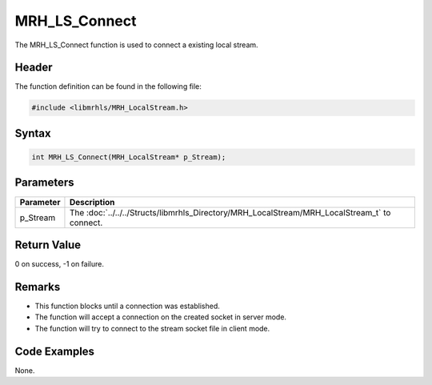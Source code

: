 MRH_LS_Connect
==============
The MRH_LS_Connect function is used to connect a existing 
local stream.

Header
------
The function definition can be found in the following file:

.. code-block:: c

    #include <libmrhls/MRH_LocalStream.h>


Syntax
------
.. code-block:: c

    int MRH_LS_Connect(MRH_LocalStream* p_Stream);


Parameters
----------
.. list-table::
    :header-rows: 1

    * - Parameter
      - Description
    * - p_Stream
      - The :doc:`../../../Structs/libmrhls_Directory/MRH_LocalStream/MRH_LocalStream_t` 
        to connect.


Return Value
------------
0 on success, -1 on failure.

Remarks
-------
* This function blocks until a connection was established.
* The function will accept a connection on the created socket 
  in server mode.
* The function will try to connect to the stream socket file 
  in client mode.

Code Examples
-------------
None.